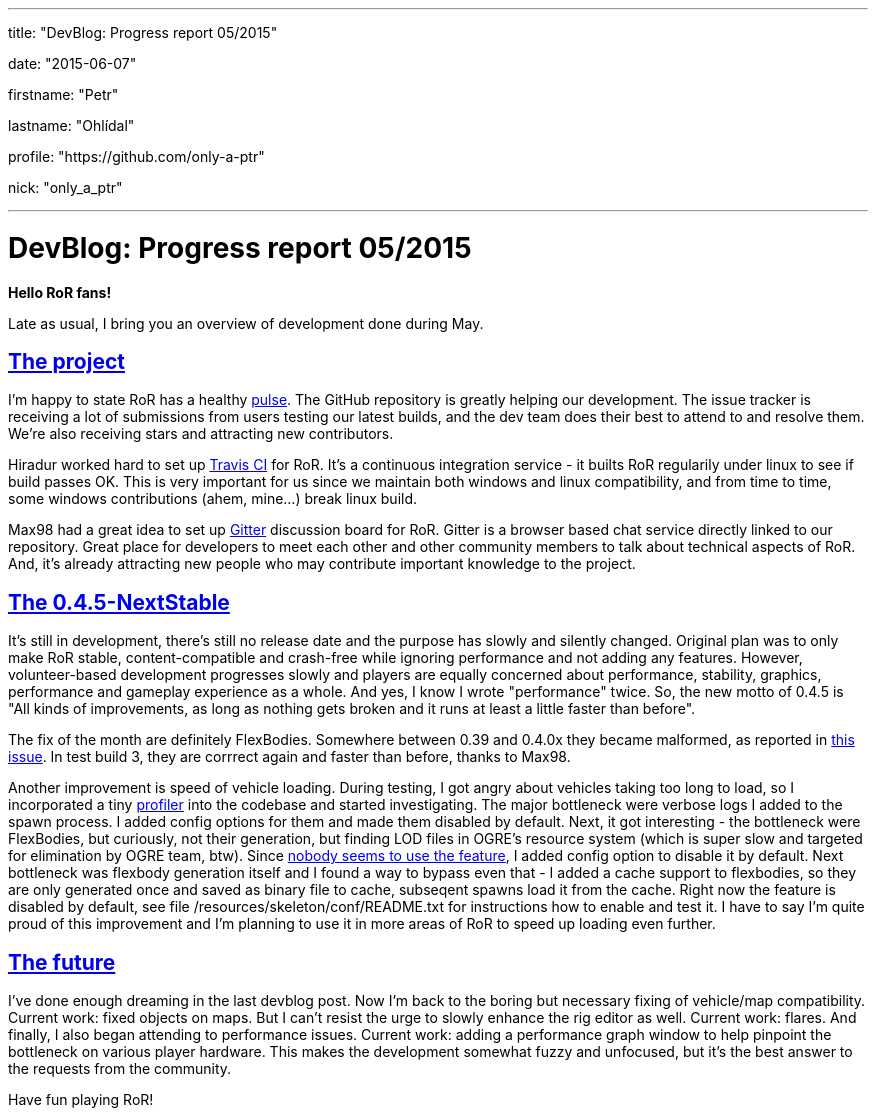 ---

title: "DevBlog: Progress report 05/2015"

date: "2015-06-07"

firstname: "Petr"

lastname: "Ohlídal"

profile: "https://github.com/only-a-ptr"

nick: "only_a_ptr"

---
= DevBlog: Progress report 05/2015
:firstname: Petr
:lastname: Ohlídal
:profile: https://github.com/only-a-ptr
:nick: only_a_ptr
:email: {profile}[@{nick}]
:revdate: 7 June 2015
:baseurl: fake/../..
:imagesdir: {baseurl}/../images
:doctype: article
:icons: font
:idprefix:
:sectanchors:
:sectlinks:
:sectnums!:
:skip-front-matter:
:last-update-label!:

*Hello RoR fans!*

Late as usual, I bring you an overview of development done during May.

== The project

I'm happy to state RoR has a healthy link:https://github.com/RigsOfRods/rigs-of-rods/pulse[pulse]. The GitHub repository is greatly helping our development. The issue tracker is receiving a lot of submissions from users testing our latest builds, and the dev team does their best to attend to and resolve them. We're also receiving stars and attracting new contributors.

Hiradur worked hard to set up link:https://travis-ci.org/RigsOfRods/rigs-of-rods[Travis CI] for RoR. It's a continuous integration service - it builts RoR regularily under linux to see if build passes OK. This is very important for us since we maintain both windows and linux compatibility, and from time to time, some windows contributions (ahem, mine...) break linux build.

Max98 had a great idea to set up link:https://gitter.im/RigsOfRods/rigs-of-rods[Gitter] discussion board for RoR. Gitter is a browser based chat service directly linked to our repository. Great place for developers to meet each other and other community members to talk about technical aspects of RoR. And, it's already attracting new people who may contribute important knowledge to the project.

== The 0.4.5-NextStable

It's still in development, there's still no release date and the purpose has slowly and silently changed. Original plan was to only make RoR stable, content-compatible and crash-free while ignoring performance and not adding any features. However, volunteer-based development progresses slowly and players are equally concerned about performance, stability, graphics, performance and gameplay experience as a whole. And yes, I know I wrote "performance" twice. So, the new motto of 0.4.5 is "All kinds of improvements, as long as nothing gets broken and it runs at least a little faster than before".

The fix of the month are definitely FlexBodies. Somewhere between 0.39 and 0.4.0x they became malformed, as reported in link:https://github.com/RigsOfRods/rigs-of-rods/issues/16[this issue]. In test build 3, they are corrrect again and faster than before, thanks to Max98.

Another improvement is speed of vehicle loading. During testing, I got angry about vehicles taking too long to load, so I incorporated a tiny link:https://floodyberry.wordpress.com/2009/10/07/high-performance-cplusplus-profiling[profiler] into the codebase and started investigating. The major bottleneck were verbose logs I added to the spawn process. I added config options for them and made them disabled by default. Next, it got interesting - the bottleneck were FlexBodies, but curiously, not their generation, but finding LOD files in OGRE's resource system (which is super slow and targeted for elimination by OGRE team, btw). Since link:http://www.rigsofrods.com/threads/119482-Flexbodies-LODs-really[nobody seems to use the feature], I added config option to disable it by default. Next bottleneck was flexbody generation itself and I found a way to bypass even that - I added a cache support to flexbodies, so they are only generated once and saved as binary file to cache, subseqent spawns load it from the cache. Right now the feature is disabled by default, see file /resources/skeleton/conf/README.txt for instructions how to enable and test it. I have to say I'm quite proud of this improvement and I'm planning to use it in more areas of RoR to speed up loading even further.

== The future

I've done enough dreaming in the last devblog post. Now I'm back to the boring but necessary fixing of vehicle/map compatibility. Current work: fixed objects on maps. But I can't resist the urge to slowly enhance the rig editor as well. Current work: flares. And finally, I also began attending to performance issues. Current work: adding a performance graph window to help pinpoint the bottleneck on various player hardware. This makes the development somewhat fuzzy and unfocused, but it's the best answer to the requests from the community.

Have fun playing RoR!
